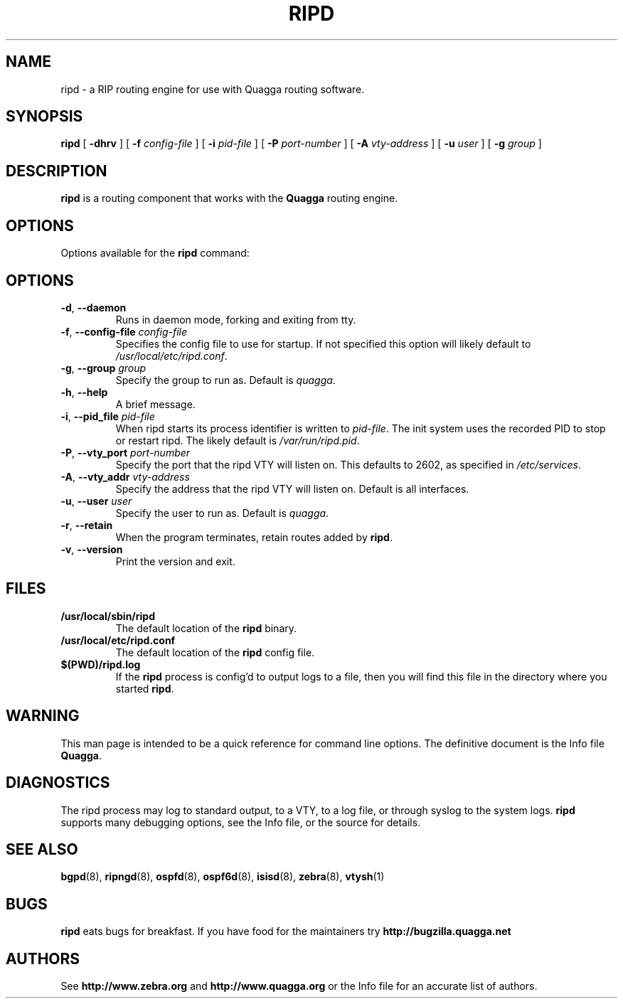 .TH RIPD 8 "25 November 2004" "Quagga RIP daemon" "Version 0.97.3"
.SH NAME
ripd \- a RIP routing engine for use with Quagga routing software.
.SH SYNOPSIS
.B ripd
[
.B \-dhrv
] [
.B \-f
.I config-file
] [
.B \-i
.I pid-file
] [
.B \-P
.I port-number
] [
.B \-A
.I vty-address
] [
.B \-u
.I user
] [
.B \-g
.I group
]
.SH DESCRIPTION
.B ripd
is a routing component that works with the
.B Quagga
routing engine.
.SH OPTIONS
Options available for the
.B ripd
command:
.SH OPTIONS
.TP
\fB\-d\fR, \fB\-\-daemon\fR
Runs in daemon mode, forking and exiting from tty.
.TP
\fB\-f\fR, \fB\-\-config-file \fR\fIconfig-file\fR
Specifies the config file to use for startup. If not specified this
option will likely default to \fB\fI/usr/local/etc/ripd.conf\fR.
.TP
\fB\-g\fR, \fB\-\-group \fR\fIgroup\fR
Specify the group to run as. Default is \fIquagga\fR.
.TP
\fB\-h\fR, \fB\-\-help\fR
A brief message.
.TP
\fB\-i\fR, \fB\-\-pid_file \fR\fIpid-file\fR
When ripd starts its process identifier is written to
\fB\fIpid-file\fR.  The init system uses the recorded PID to stop or
restart ripd.  The likely default is \fB\fI/var/run/ripd.pid\fR.
.TP
\fB\-P\fR, \fB\-\-vty_port \fR\fIport-number\fR 
Specify the port that the ripd VTY will listen on. This defaults to
2602, as specified in \fB\fI/etc/services\fR.
.TP
\fB\-A\fR, \fB\-\-vty_addr \fR\fIvty-address\fR
Specify the address that the ripd VTY will listen on. Default is all
interfaces.
.TP
\fB\-u\fR, \fB\-\-user \fR\fIuser\fR
Specify the user to run as. Default is \fIquagga\fR.
.TP
\fB\-r\fR, \fB\-\-retain\fR 
When the program terminates, retain routes added by \fBripd\fR.
.TP
\fB\-v\fR, \fB\-\-version\fR
Print the version and exit.
.SH FILES
.TP
.BI /usr/local/sbin/ripd
The default location of the 
.B ripd
binary.
.TP
.BI /usr/local/etc/ripd.conf
The default location of the 
.B ripd
config file.
.TP
.BI $(PWD)/ripd.log 
If the 
.B ripd
process is config'd to output logs to a file, then you will find this
file in the directory where you started \fBripd\fR.
.SH WARNING
This man page is intended to be a quick reference for command line
options. The definitive document is the Info file \fBQuagga\fR.
.SH DIAGNOSTICS
The ripd process may log to standard output, to a VTY, to a log
file, or through syslog to the system logs. \fBripd\fR supports many
debugging options, see the Info file, or the source for details.
.SH "SEE ALSO"
.BR bgpd (8),
.BR ripngd (8),
.BR ospfd (8),
.BR ospf6d (8),
.BR isisd (8),
.BR zebra (8),
.BR vtysh (1)
.SH BUGS
.B ripd
eats bugs for breakfast. If you have food for the maintainers try
.BI http://bugzilla.quagga.net
.SH AUTHORS
See
.BI http://www.zebra.org
and
.BI http://www.quagga.org
or the Info file for an accurate list of authors.
